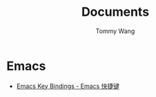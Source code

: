 #+TITLE: Documents
#+AUTHOR: Tommy Wang
#+OPTIONS: num:nil toc:nil

* Emacs
  + [[./emacs-keybindings.org][Emacs Key Bindings - Emacs 快捷键]]


